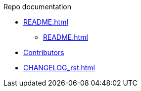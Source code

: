 .Repo documentation

* xref:README.adoc[]
** xref:README.adoc#_available_states[]

* xref:AUTHORS.adoc[Contributors]

* xref:CHANGELOG_rst.adoc[]
